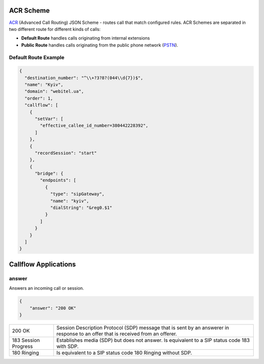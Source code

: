 .. _acr-scheme:

ACR Scheme
==========

`ACR 
<https://github.com/webitel/acr>`_ (Advanced Call Routing) JSON Scheme - routes call that match configured rules. ACR Schemes are separated in two different route for different kinds of calls:

* **Default Route** handles calls originating from internal extensions 
* **Public Route** handles calls originating from the public phone network (`PSTN
  <http://en.wikipedia.org/wiki/Public_switched_telephone_network>`_).

Default Route Example
---------------------

.. code-block:: json 

    {
      "destination_number": "^\\+?3?8?(044\\d{7})$",
      "name": "Kyiv",
      "domain": "webitel.ua",
      "order": 1,
      "callflow": [
        {
          "setVar": [
            "effective_callee_id_number=380442228392",
          ]
        },
        {
          "recordSession": "start"
        },
        {
          "bridge": {
            "endpoints": [
              {
                "type": "sipGateway",
                "name": "kyiv",
                "dialString": "&reg0.$1"
              }
            ]
          }
        }
      ]
    }

Callflow Applications
=====================

answer
------

Answers an incoming call or session.

.. code-block:: json

   {
       "answer": "200 OK"
   }

+------------+-------------------------------------------------------------------------------------+
| 200 OK     |  Session Description Protocol (SDP) message that is sent by an answerer in response |
|            |  to an offer that is received from an offerer.                                      |
+------------+-------------------------------------------------------------------------------------+
| 183 Session| Establishes media (SDP) but does not answer. Is equivalent to a SIP status code     |
| Progress   | 183 with SDP.                                                                       |
+------------+-------------------------------------------------------------------------------------+
| 180 Ringing|  Is equivalent to a SIP status code 180 Ringing without SDP.                        |
+------------+-------------------------------------------------------------------------------------+

